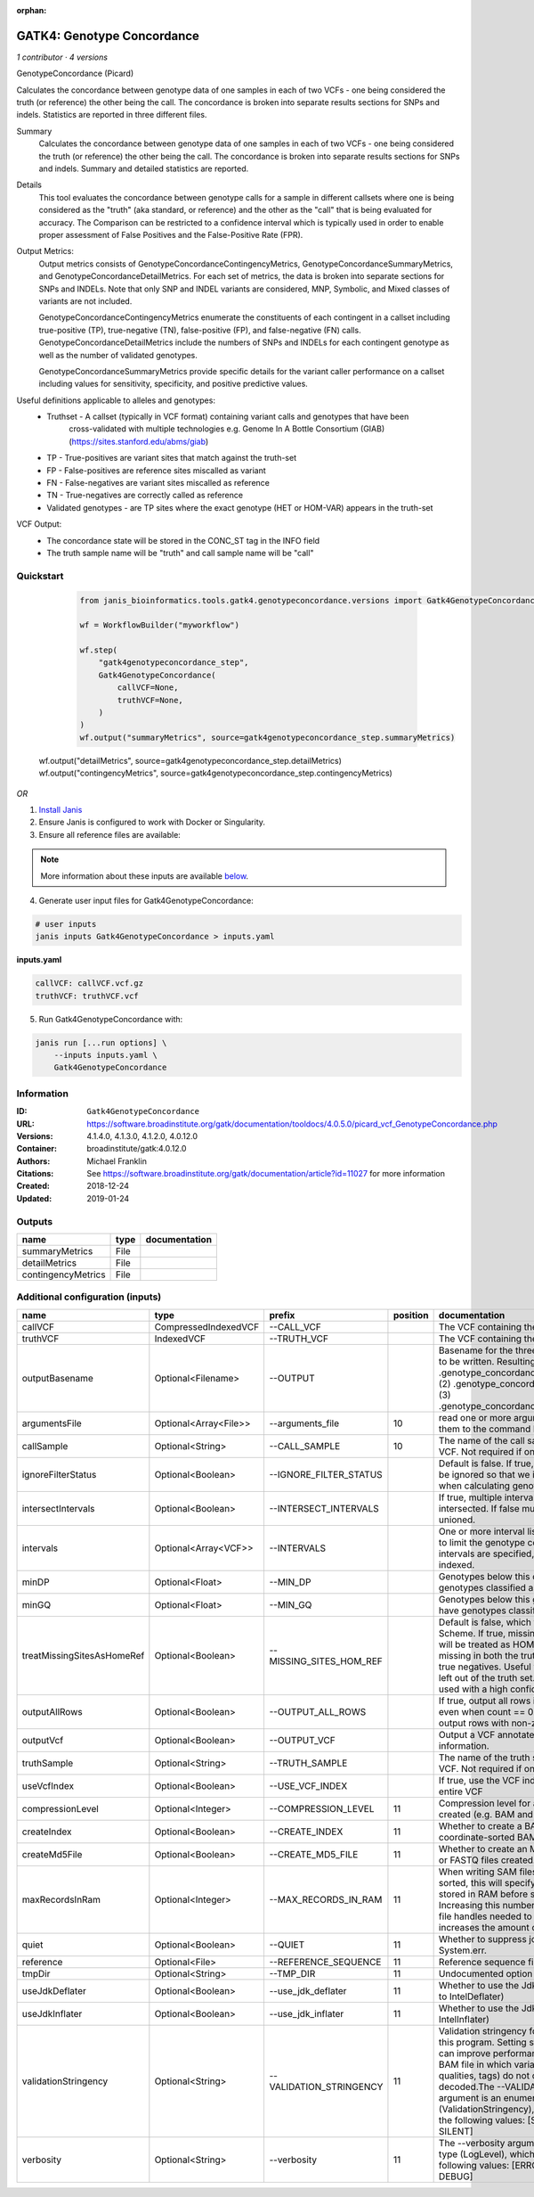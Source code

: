 :orphan:

GATK4: Genotype Concordance
======================================================

*1 contributor · 4 versions*

GenotypeConcordance (Picard)
            
Calculates the concordance between genotype data of one samples in each of two VCFs - one being 
considered the truth (or reference) the other being the call. The concordance is broken into 
separate results sections for SNPs and indels. Statistics are reported in three different files.

Summary
    Calculates the concordance between genotype data of one samples in each of two VCFs - one being 
    considered the truth (or reference) the other being the call. The concordance is broken into 
    separate results sections for SNPs and indels. Summary and detailed statistics are reported.

Details
    This tool evaluates the concordance between genotype calls for a sample in different callsets
    where one is being considered as the "truth" (aka standard, or reference) and the other as the 
    "call" that is being evaluated for accuracy. The Comparison can be restricted to a confidence 
    interval which is typically used in order to enable proper assessment of False Positives and 
    the False-Positive Rate (FPR).
 
Output Metrics:
    Output metrics consists of GenotypeConcordanceContingencyMetrics, GenotypeConcordanceSummaryMetrics, 
    and GenotypeConcordanceDetailMetrics. For each set of metrics, the data is broken into separate 
    sections for SNPs and INDELs. Note that only SNP and INDEL variants are considered, MNP, Symbolic, 
    and Mixed classes of variants are not included.

    GenotypeConcordanceContingencyMetrics enumerate the constituents of each contingent in a callset 
    including true-positive (TP), true-negative (TN), false-positive (FP), and false-negative (FN) calls.
    GenotypeConcordanceDetailMetrics include the numbers of SNPs and INDELs for each contingent genotype 
    as well as the number of validated genotypes.

    GenotypeConcordanceSummaryMetrics provide specific details for the variant caller performance 
    on a callset including values for sensitivity, specificity, and positive predictive values.


Useful definitions applicable to alleles and genotypes:
    - Truthset - A callset (typically in VCF format) containing variant calls and genotypes that have been 
        cross-validated with multiple technologies e.g. Genome In A Bottle Consortium (GIAB) (https://sites.stanford.edu/abms/giab)
    - TP - True-positives are variant sites that match against the truth-set
    - FP - False-positives are reference sites miscalled as variant
    - FN - False-negatives are variant sites miscalled as reference
    - TN - True-negatives are correctly called as reference
    - Validated genotypes - are TP sites where the exact genotype (HET or HOM-VAR) appears in the truth-set

VCF Output:
    - The concordance state will be stored in the CONC_ST tag in the INFO field
    - The truth sample name will be "truth" and call sample name will be "call"

Quickstart
-----------

    .. code-block:: python

       from janis_bioinformatics.tools.gatk4.genotypeconcordance.versions import Gatk4GenotypeConcordance_4_0

       wf = WorkflowBuilder("myworkflow")

       wf.step(
           "gatk4genotypeconcordance_step",
           Gatk4GenotypeConcordance(
               callVCF=None,
               truthVCF=None,
           )
       )
       wf.output("summaryMetrics", source=gatk4genotypeconcordance_step.summaryMetrics)
   wf.output("detailMetrics", source=gatk4genotypeconcordance_step.detailMetrics)
   wf.output("contingencyMetrics", source=gatk4genotypeconcordance_step.contingencyMetrics)
    

*OR*

1. `Install Janis </tutorials/tutorial0.html>`_

2. Ensure Janis is configured to work with Docker or Singularity.

3. Ensure all reference files are available:

.. note:: 

   More information about these inputs are available `below <#additional-configuration-inputs>`_.



4. Generate user input files for Gatk4GenotypeConcordance:

.. code-block:: bash

   # user inputs
   janis inputs Gatk4GenotypeConcordance > inputs.yaml



**inputs.yaml**

.. code-block:: yaml

       callVCF: callVCF.vcf.gz
       truthVCF: truthVCF.vcf




5. Run Gatk4GenotypeConcordance with:

.. code-block:: bash

   janis run [...run options] \
       --inputs inputs.yaml \
       Gatk4GenotypeConcordance





Information
------------


:ID: ``Gatk4GenotypeConcordance``
:URL: `https://software.broadinstitute.org/gatk/documentation/tooldocs/4.0.5.0/picard_vcf_GenotypeConcordance.php <https://software.broadinstitute.org/gatk/documentation/tooldocs/4.0.5.0/picard_vcf_GenotypeConcordance.php>`_
:Versions: 4.1.4.0, 4.1.3.0, 4.1.2.0, 4.0.12.0
:Container: broadinstitute/gatk:4.0.12.0
:Authors: Michael Franklin
:Citations: See https://software.broadinstitute.org/gatk/documentation/article?id=11027 for more information
:Created: 2018-12-24
:Updated: 2019-01-24



Outputs
-----------

==================  ======  ===============
name                type    documentation
==================  ======  ===============
summaryMetrics      File
detailMetrics       File
contingencyMetrics  File
==================  ======  ===============



Additional configuration (inputs)
---------------------------------

==========================  =====================  =======================  ==========  ================================================================================================================================================================================================================================================================================================================================================================================================
name                        type                   prefix                     position  documentation
==========================  =====================  =======================  ==========  ================================================================================================================================================================================================================================================================================================================================================================================================
callVCF                     CompressedIndexedVCF   --CALL_VCF                           The VCF containing the call sample
truthVCF                    IndexedVCF             --TRUTH_VCF                          The VCF containing the truth sample
outputBasename              Optional<Filename>     --OUTPUT                             Basename for the three metrics files that are to be written. Resulting files will be:(1) .genotype_concordance_summary_metrics, (2) .genotype_concordance_detail_metrics, (3) .genotype_concordance_contingency_metrics.
argumentsFile               Optional<Array<File>>  --arguments_file                 10  read one or more arguments files and add them to the command line
callSample                  Optional<String>       --CALL_SAMPLE                    10  The name of the call sample within the call VCF. Not required if only one sample exists.
ignoreFilterStatus          Optional<Boolean>      --IGNORE_FILTER_STATUS               Default is false. If true, filter status of sites will be ignored so that we include filtered sites when calculating genotype concordance.
intersectIntervals          Optional<Boolean>      --INTERSECT_INTERVALS                If true, multiple interval lists will be intersected. If false multiple lists will be unioned.
intervals                   Optional<Array<VCF>>   --INTERVALS                          One or more interval list files that will be used to limit the genotype concordance. Note - if intervals are specified, the VCF files must be indexed.
minDP                       Optional<Float>        --MIN_DP                             Genotypes below this depth will have genotypes classified as LowDp.
minGQ                       Optional<Float>        --MIN_GQ                             Genotypes below this genotype quality will have genotypes classified as LowGq.
treatMissingSitesAsHomeRef  Optional<Boolean>      --MISSING_SITES_HOM_REF              Default is false, which follows the GA4GH Scheme. If true, missing sites in the truth
                                                                                        set will be treated as HOM_REF sites and sites missing in both the truth and call sets will be true negatives. Useful when hom ref sites are left out of the truth set. This flag can only be used with a high confidence interval list.
outputAllRows               Optional<Boolean>      --OUTPUT_ALL_ROWS                    If true, output all rows in detailed statistics even when count == 0. When false only output rows with non-zero counts.
outputVcf                   Optional<Boolean>      --OUTPUT_VCF                         Output a VCF annotated with concordance information.
truthSample                 Optional<String>       --TRUTH_SAMPLE                       The name of the truth sample within the truth VCF. Not required if only one sample exists.
useVcfIndex                 Optional<Boolean>      --USE_VCF_INDEX                      If true, use the VCF index, else iterate over the entire VCF
compressionLevel            Optional<Integer>      --COMPRESSION_LEVEL              11  Compression level for all compressed files created (e.g. BAM and GELI).
createIndex                 Optional<Boolean>      --CREATE_INDEX                   11  Whether to create a BAM index when writing a coordinate-sorted BAM file.
createMd5File               Optional<Boolean>      --CREATE_MD5_FILE                11  Whether to create an MD5 digest for any BAM or FASTQ files created.
maxRecordsInRam             Optional<Integer>      --MAX_RECORDS_IN_RAM             11  When writing SAM files that need to be sorted, this will specify the number of records stored in RAM before spilling to disk. Increasing this number reduces the number of file handles needed to sort a SAM file, and increases the amount of RAM needed.
quiet                       Optional<Boolean>      --QUIET                          11  Whether to suppress job-summary info on System.err.
reference                   Optional<File>         --REFERENCE_SEQUENCE             11  Reference sequence file.
tmpDir                      Optional<String>       --TMP_DIR                        11  Undocumented option
useJdkDeflater              Optional<Boolean>      --use_jdk_deflater               11  Whether to use the JdkDeflater (as opposed to IntelDeflater)
useJdkInflater              Optional<Boolean>      --use_jdk_inflater               11  Whether to use the JdkInflater (as opposed to IntelInflater)
validationStringency        Optional<String>       --VALIDATION_STRINGENCY          11  Validation stringency for all SAM files read by this program. Setting stringency to SILENT can improve performance when processing a BAM file in which variable-length data (read, qualities, tags) do not otherwise need to be decoded.The --VALIDATION_STRINGENCY argument is an enumerated type (ValidationStringency), which can have one of the following values: [STRICT, LENIENT, SILENT]
verbosity                   Optional<String>       --verbosity                      11  The --verbosity argument is an enumerated type (LogLevel), which can have one of the following values: [ERROR, WARNING, INFO, DEBUG]
==========================  =====================  =======================  ==========  ================================================================================================================================================================================================================================================================================================================================================================================================
